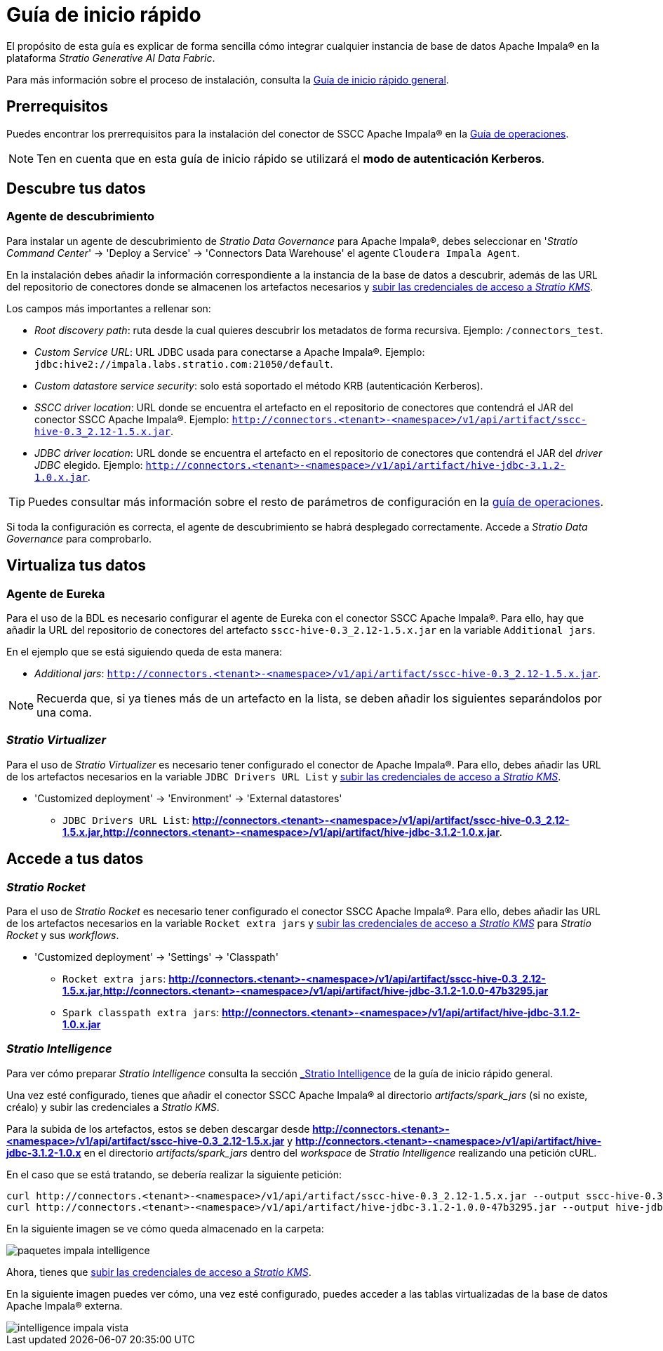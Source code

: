 = Guía de inicio rápido

El propósito de esta guía es explicar de forma sencilla cómo integrar cualquier instancia de base de datos Apache Impala® en la plataforma _Stratio Generative AI Data Fabric_.

Para más información sobre el proceso de instalación, consulta la xref:stratio-connectors:ROOT:quick-start-guide.adoc#[Guía de inicio rápido general].

== Prerrequisitos

Puedes encontrar los prerrequisitos para la instalación del conector de SSCC Apache Impala® en la xref:apache-impala:operations-guide.adoc#_prerrequisitos[Guía de operaciones].

NOTE: Ten en cuenta que en esta guía de inicio rápido se utilizará el *modo de autenticación Kerberos*.

== Descubre tus datos

=== Agente de descubrimiento

Para instalar un agente de descubrimiento de _Stratio Data Governance_ para Apache Impala®, debes seleccionar en '_Stratio Command Center_' -> 'Deploy a Service' -> 'Connectors Data Warehouse' el agente `Cloudera Impala Agent`.

En la instalación debes añadir la información correspondiente a la instancia de la base de datos a descubrir, además de las URL del repositorio de conectores donde se almacenen los artefactos necesarios y xref:apache-impala:operations-guide.adoc[subir las credenciales de acceso a _Stratio KMS_].

Los campos más importantes a rellenar son:

* _Root discovery path_: ruta desde la cual quieres descubrir los metadatos de forma recursiva. Ejemplo: `/connectors_test`.
* _Custom Service URL_: URL JDBC usada para conectarse a Apache Impala®. Ejemplo: `jdbc:hive2://impala.labs.stratio.com:21050/default`.
* _Custom datastore service security_: solo está soportado el método KRB (autenticación Kerberos).
* _SSCC driver location_: URL donde se encuentra el artefacto en el repositorio de conectores que contendrá el JAR del conector SSCC Apache Impala®. Ejemplo: `http://connectors.<tenant>-<namespace>/v1/api/artifact/sscc-hive-0.3_2.12-1.5.x.jar`.
* _JDBC driver location_: URL donde se encuentra el artefacto en el repositorio de conectores que contendrá el JAR del _driver JDBC_ elegido. Ejemplo: `http://connectors.<tenant>-<namespace>/v1/api/artifact/hive-jdbc-3.1.2-1.0.x.jar`.

TIP: Puedes consultar más información sobre el resto de parámetros de configuración en la xref:apache-impala:operations-guide.adoc[guía de operaciones].

Si toda la configuración es correcta, el agente de descubrimiento se habrá desplegado correctamente. Accede a _Stratio Data Governance_ para comprobarlo.

== Virtualiza tus datos

=== Agente de Eureka

Para el uso de la BDL es necesario configurar el agente de Eureka con el conector SSCC Apache Impala®. Para ello, hay que añadir la URL del repositorio de conectores del artefacto `sscc-hive-0.3_2.12-1.5.x.jar` en la variable `Additional jars`.

En el ejemplo que se está siguiendo queda de esta manera:

* _Additional jars_: `http://connectors.<tenant>-<namespace>/v1/api/artifact/sscc-hive-0.3_2.12-1.5.x.jar`.

NOTE: Recuerda que, si ya tienes más de un artefacto en la lista, se deben añadir los siguientes separándolos por una coma.

=== _Stratio Virtualizer_

Para el uso de _Stratio Virtualizer_ es necesario tener configurado el conector de Apache Impala®. Para ello, debes añadir las URL de los artefactos necesarios en la variable `JDBC Drivers URL List` y xref:apache-impala:operations-guide.adoc#create-secret[subir las credenciales de acceso a _Stratio KMS_].

* 'Customized deployment' -> 'Environment' -> 'External datastores'
** `JDBC Drivers URL List`: *http://connectors.<tenant>-<namespace>/v1/api/artifact/sscc-hive-0.3_2.12-1.5.x.jar,http://connectors.<tenant>-<namespace>/v1/api/artifact/hive-jdbc-3.1.2-1.0.x.jar*.

== Accede a tus datos

=== _Stratio Rocket_

Para el uso de _Stratio Rocket_ es necesario tener configurado el conector SSCC Apache Impala®. Para ello, debes añadir las URL de los artefactos necesarios en la variable `Rocket extra jars` y xref:apache-impala:operations-guide.adoc#create-secret[subir las credenciales de acceso a _Stratio KMS_] para _Stratio Rocket_ y sus _workflows_.

* 'Customized deployment' -> 'Settings' -> 'Classpath'
** `Rocket extra jars`: *http://connectors.<tenant>-<namespace>/v1/api/artifact/sscc-hive-0.3_2.12-1.5.x.jar,http://connectors.<tenant>-<namespace>/v1/api/artifact/hive-jdbc-3.1.2-1.0.0-47b3295.jar*
** `Spark classpath extra jars`: *http://connectors.<tenant>-<namespace>/v1/api/artifact/hive-jdbc-3.1.2-1.0.x.jar*

=== _Stratio Intelligence_

Para ver cómo preparar _Stratio Intelligence_ consulta la sección xref:stratio-connectors:ROOT:quick-start-guide.adoc#_stratio_intelligence[_Stratio Intelligence_] de la guía de inicio rápido general.

Una vez esté configurado, tienes que añadir el conector SSCC Apache Impala® al directorio _artifacts/spark++_++jars_ (si no existe, créalo) y subir las credenciales a _Stratio KMS_.

Para la subida de los artefactos, estos se deben descargar desde *http://connectors.<tenant>-<namespace>/v1/api/artifact/sscc-hive-0.3_2.12-1.5.x.jar* y *http://connectors.<tenant>-<namespace>/v1/api/artifact/hive-jdbc-3.1.2-1.0.x* en el directorio _artifacts/spark++_++jars_ dentro del _workspace_ de _Stratio Intelligence_ realizando una petición cURL.

En el caso que se está tratando, se debería realizar la siguiente petición:

[source,bash]
----
curl http://connectors.<tenant>-<namespace>/v1/api/artifact/sscc-hive-0.3_2.12-1.5.x.jar --output sscc-hive-0.3_2.12-1.5.x.jar
curl http://connectors.<tenant>-<namespace>/v1/api/artifact/hive-jdbc-3.1.2-1.0.0-47b3295.jar --output hive-jdbc-3.1.2-1.0.0-47b3295.jar
----

En la siguiente imagen se ve cómo queda almacenado en la carpeta:

image::paquetes_impala_intelligence.png[]

Ahora, tienes que xref:apache-impala:operations-guide.adoc#create-secret[subir las credenciales de acceso a _Stratio KMS_].

En la siguiente imagen puedes ver cómo, una vez esté configurado, puedes acceder a las tablas virtualizadas de la base de datos Apache Impala® externa.

image::intelligence_impala_vista.png[]

